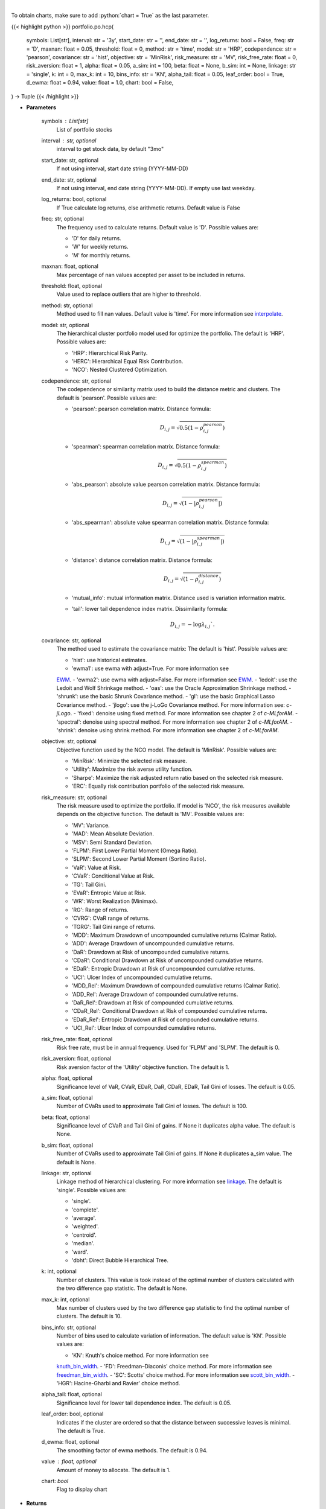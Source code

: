 .. role:: python(code)
    :language: python
    :class: highlight

|

To obtain charts, make sure to add :python:`chart = True` as the last parameter.

.. raw:: html

    <h3>
    > Getting data
    </h3>

{{< highlight python >}}
portfolio.po.hcp(
    symbols: List[str],
    interval: str = '3y',
    start_date: str = '',
    end_date: str = '',
    log_returns: bool = False,
    freq: str = 'D',
    maxnan: float = 0.05,
    threshold: float = 0,
    method: str = 'time',
    model: str = 'HRP',
    codependence: str = 'pearson',
    covariance: str = 'hist',
    objective: str = 'MinRisk',
    risk_measure: str = 'MV',
    risk_free_rate: float = 0,
    risk_aversion: float = 1,
    alpha: float = 0.05,
    a_sim: int = 100,
    beta: float = None,
    b_sim: int = None,
    linkage: str = 'single',
    k: int = 0,
    max_k: int = 10,
    bins_info: str = 'KN',
    alpha_tail: float = 0.05,
    leaf_order: bool = True,
    d_ewma: float = 0.94,
    value: float = 1.0,
    chart: bool = False,
) -> Tuple
{{< /highlight >}}

.. raw:: html

    <p>
    Builds hierarchical clustering based portfolios
    </p>

* **Parameters**

    symbols : List[str]
        List of portfolio stocks
    interval : str, optional
        interval to get stock data, by default "3mo"
    start_date: str, optional
        If not using interval, start date string (YYYY-MM-DD)
    end_date: str, optional
        If not using interval, end date string (YYYY-MM-DD). If empty use last
        weekday.
    log_returns: bool, optional
        If True calculate log returns, else arithmetic returns. Default value
        is False
    freq: str, optional
        The frequency used to calculate returns. Default value is 'D'. Possible
        values are:

        - 'D' for daily returns.
        - 'W' for weekly returns.
        - 'M' for monthly returns.

    maxnan: float, optional
        Max percentage of nan values accepted per asset to be included in
        returns.
    threshold: float, optional
        Value used to replace outliers that are higher to threshold.
    method: str, optional
        Method used to fill nan values. Default value is 'time'. For more information see
        `interpolate <https://pandas.pydata.org/docs/reference/api/pandas.DataFrame.interpolate.html>`_.
    model: str, optional
        The hierarchical cluster portfolio model used for optimize the
        portfolio. The default is 'HRP'. Possible values are:

        - 'HRP': Hierarchical Risk Parity.
        - 'HERC': Hierarchical Equal Risk Contribution.
        - 'NCO': Nested Clustered Optimization.

    codependence: str, optional
        The codependence or similarity matrix used to build the distance
        metric and clusters. The default is 'pearson'. Possible values are:

        - 'pearson': pearson correlation matrix. Distance formula:
            .. math:: D_{i,j} = \sqrt{0.5(1-\rho^{pearson}_{i,j})}
        - 'spearman': spearman correlation matrix. Distance formula:
            .. math:: D_{i,j} = \sqrt{0.5(1-\rho^{spearman}_{i,j})}
        - 'abs_pearson': absolute value pearson correlation matrix. Distance formula:
            .. math:: D_{i,j} = \sqrt{(1-|\rho^{pearson}_{i,j}|)}
        - 'abs_spearman': absolute value spearman correlation matrix. Distance formula:
            .. math:: D_{i,j} = \sqrt{(1-|\rho^{spearman}_{i,j}|)}
        - 'distance': distance correlation matrix. Distance formula:
            .. math:: D_{i,j} = \sqrt{(1-\rho^{distance}_{i,j})}
        - 'mutual_info': mutual information matrix. Distance used is variation information matrix.
        - 'tail': lower tail dependence index matrix. Dissimilarity formula:
            .. math:: D_{i,j} = -\log{\lambda_{i,j}}`.

    covariance: str, optional
        The method used to estimate the covariance matrix:
        The default is 'hist'. Possible values are:

        - 'hist': use historical estimates.
        - 'ewma1': use ewma with adjust=True. For more information see
        `EWM <https://pandas.pydata.org/pandas-docs/stable/user_guide/window.html#exponentially-weighted-window>`_.
        - 'ewma2': use ewma with adjust=False. For more information see
        `EWM <https://pandas.pydata.org/pandas-docs/stable/user_guide/window.html#exponentially-weighted-window>`_.
        - 'ledoit': use the Ledoit and Wolf Shrinkage method.
        - 'oas': use the Oracle Approximation Shrinkage method.
        - 'shrunk': use the basic Shrunk Covariance method.
        - 'gl': use the basic Graphical Lasso Covariance method.
        - 'jlogo': use the j-LoGo Covariance method. For more information see: `c-jLogo`.
        - 'fixed': denoise using fixed method. For more information see chapter 2 of `c-MLforAM`.
        - 'spectral': denoise using spectral method. For more information see chapter 2 of `c-MLforAM`.
        - 'shrink': denoise using shrink method. For more information see chapter 2 of `c-MLforAM`.

    objective: str, optional
        Objective function used by the NCO model.
        The default is 'MinRisk'. Possible values are:

        - 'MinRisk': Minimize the selected risk measure.
        - 'Utility': Maximize the risk averse utility function.
        - 'Sharpe': Maximize the risk adjusted return ratio based on the selected risk measure.
        - 'ERC': Equally risk contribution portfolio of the selected risk measure.

    risk_measure: str, optional
        The risk measure used to optimize the portfolio. If model is 'NCO',
        the risk measures available depends on the objective function.
        The default is 'MV'. Possible values are:

        - 'MV': Variance.
        - 'MAD': Mean Absolute Deviation.
        - 'MSV': Semi Standard Deviation.
        - 'FLPM': First Lower Partial Moment (Omega Ratio).
        - 'SLPM': Second Lower Partial Moment (Sortino Ratio).
        - 'VaR': Value at Risk.
        - 'CVaR': Conditional Value at Risk.
        - 'TG': Tail Gini.
        - 'EVaR': Entropic Value at Risk.
        - 'WR': Worst Realization (Minimax).
        - 'RG': Range of returns.
        - 'CVRG': CVaR range of returns.
        - 'TGRG': Tail Gini range of returns.
        - 'MDD': Maximum Drawdown of uncompounded cumulative returns (Calmar Ratio).
        - 'ADD': Average Drawdown of uncompounded cumulative returns.
        - 'DaR': Drawdown at Risk of uncompounded cumulative returns.
        - 'CDaR': Conditional Drawdown at Risk of uncompounded cumulative returns.
        - 'EDaR': Entropic Drawdown at Risk of uncompounded cumulative returns.
        - 'UCI': Ulcer Index of uncompounded cumulative returns.
        - 'MDD_Rel': Maximum Drawdown of compounded cumulative returns (Calmar Ratio).
        - 'ADD_Rel': Average Drawdown of compounded cumulative returns.
        - 'DaR_Rel': Drawdown at Risk of compounded cumulative returns.
        - 'CDaR_Rel': Conditional Drawdown at Risk of compounded cumulative returns.
        - 'EDaR_Rel': Entropic Drawdown at Risk of compounded cumulative returns.
        - 'UCI_Rel': Ulcer Index of compounded cumulative returns.

    risk_free_rate: float, optional
        Risk free rate, must be in annual frequency.
        Used for 'FLPM' and 'SLPM'. The default is 0.
    risk_aversion: float, optional
        Risk aversion factor of the 'Utility' objective function.
        The default is 1.
    alpha: float, optional
        Significance level of VaR, CVaR, EDaR, DaR, CDaR, EDaR, Tail Gini of losses.
        The default is 0.05.
    a_sim: float, optional
        Number of CVaRs used to approximate Tail Gini of losses. The default is 100.
    beta: float, optional
        Significance level of CVaR and Tail Gini of gains. If None it duplicates alpha value.
        The default is None.
    b_sim: float, optional
        Number of CVaRs used to approximate Tail Gini of gains. If None it duplicates a_sim value.
        The default is None.
    linkage: str, optional
        Linkage method of hierarchical clustering. For more information see
        `linkage <https://docs.scipy.org/doc/scipy/reference/generated/scipy.
        cluster.hierarchy.linkage.html?highlight=linkage#scipy.cluster.hierarchy.linkage>`_.
        The default is 'single'. Possible values are:

        - 'single'.
        - 'complete'.
        - 'average'.
        - 'weighted'.
        - 'centroid'.
        - 'median'.
        - 'ward'.
        - 'dbht': Direct Bubble Hierarchical Tree.

    k: int, optional
        Number of clusters. This value is took instead of the optimal number
        of clusters calculated with the two difference gap statistic.
        The default is None.
    max_k: int, optional
        Max number of clusters used by the two difference gap statistic
        to find the optimal number of clusters. The default is 10.
    bins_info: str, optional
        Number of bins used to calculate variation of information. The default
        value is 'KN'. Possible values are:

        - 'KN': Knuth's choice method. For more information see
        `knuth_bin_width <https://docs.astropy.org/en/stable/api/astropy.stats.knuth_bin_width.html>`_.
        - 'FD': Freedman–Diaconis' choice method. For more information see
        `freedman_bin_width <https://docs.astropy.org/en/stable/api/astropy.stats.freedman_bin_width.html>`_.
        - 'SC': Scotts' choice method. For more information see
        `scott_bin_width <https://docs.astropy.org/en/stable/api/astropy.stats.scott_bin_width.html>`_.
        - 'HGR': Hacine-Gharbi and Ravier' choice method.

    alpha_tail: float, optional
        Significance level for lower tail dependence index. The default is 0.05.
    leaf_order: bool, optional
        Indicates if the cluster are ordered so that the distance between
        successive leaves is minimal. The default is True.
    d_ewma: float, optional
        The smoothing factor of ewma methods.
        The default is 0.94.
    value : float, optional
        Amount of money to allocate. The default is 1.
    chart: *bool*
       Flag to display chart


* **Returns**

    Tuple
        Dictionary of portfolio weights and DataFrame of stock returns

|

.. raw:: html

    <h3>
    > Getting charts
    </h3>

{{< highlight python >}}
portfolio.po.hcp(
    symbols: List[str],
    interval: str = '3y',
    start_date: str = '',
    end_date: str = '',
    log_returns: bool = False,
    freq: str = 'D',
    maxnan: float = 0.05,
    threshold: float = 0,
    method: str = 'time',
    model: str = 'HRP',
    codependence: str = 'pearson',
    covariance: str = 'hist',
    objective: str = 'minrisk',
    risk_measure: str = 'mv',
    risk_free_rate: float = 0.0,
    risk_aversion: float = 1.0,
    alpha: float = 0.05,
    a_sim: int = 100,
    beta: float = None,
    b_sim: int = None,
    linkage: str = 'ward',
    k: int = None,
    max_k: int = 10,
    bins_info: str = 'KN',
    alpha_tail: float = 0.05,
    leaf_order: bool = True,
    d_ewma: float = 0.94,
    value: float = 1.0,
    table: bool = False,
    chart: bool = False,
) -> Dict
{{< /highlight >}}

.. raw:: html

    <p>
    Builds a hierarchical clustering portfolio
    </p>

* **Parameters**

    symbols : List[str]
        List of portfolio tickers
    interval : str
        interval to look at returns from
    start_date: str, optional
        If not using interval, start date string (YYYY-MM-DD)
    end_date: str, optional
        If not using interval, end date string (YYYY-MM-DD). If empty use last
        weekday.
    log_returns: bool, optional
        If True calculate log returns, else arithmetic returns. Default value
        is False
    freq: str, optional
        The frequency used to calculate returns. Default value is 'D'. Possible
        values are:
        - 'D' for daily returns.
        - 'W' for weekly returns.
        - 'M' for monthly returns.

    maxnan: float, optional
        Max percentage of nan values accepted per asset to be included in
        returns.
    threshold: float, optional
        Value used to replace outliers that are higher to threshold.
    method: str, optional
        Method used to fill nan values. Default value is 'time'. For more information see
        `interpolate <https://pandas.pydata.org/docs/reference/api/pandas.DataFrame.interpolate.html>`_.
    model: str, optional
        The hierarchical cluster portfolio model used for optimize the
        portfolio. The default is 'HRP'. Possible values are:

        - 'HRP': Hierarchical Risk Parity.
        - 'HERC': Hierarchical Equal Risk Contribution.
        - 'NCO': Nested Clustered Optimization.

    codependence: str, optional
        The codependence or similarity matrix used to build the distance
        metric and clusters. The default is 'pearson'. Possible values are:

        - 'pearson': pearson correlation matrix. Distance formula:
            :math:`D_{i,j} = \sqrt{0.5(1-\rho^{pearson}_{i,j})}`.
        - 'spearman': spearman correlation matrix. Distance formula:
            :math:`D_{i,j} = \sqrt{0.5(1-\rho^{spearman}_{i,j})}`.
        - 'abs_pearson': absolute value pearson correlation matrix. Distance formula:
            :math:`D_{i,j} = \sqrt{(1-|\rho^{pearson}_{i,j}|)}`.
        - 'abs_spearman': absolute value spearman correlation matrix. Distance formula:
            :math:`D_{i,j} = \sqrt{(1-|\rho^{spearman}_{i,j}|)}`.
        - 'distance': distance correlation matrix. Distance formula:
            :math:`D_{i,j} = \sqrt{(1-\rho^{distance}_{i,j})}`.
        - 'mutual_info': mutual information matrix. Distance used is variation information matrix.
        - 'tail': lower tail dependence index matrix. Dissimilarity formula:
            :math:`D_{i,j} = -\log{\lambda_{i,j}}`.

    covariance: str, optional
        The method used to estimate the covariance matrix:
        The default is 'hist'. Possible values are:

        - 'hist': use historical estimates.
        - 'ewma1': use ewma with adjust=True. For more information see
        `EWM <https://pandas.pydata.org/pandas-docs/stable/user_guide/window.html#exponentially-weighted-window>`_.
        - 'ewma2': use ewma with adjust=False. For more information see
        `EWM <https://pandas.pydata.org/pandas-docs/stable/user_guide/window.html#exponentially-weighted-window>`_.
        - 'ledoit': use the Ledoit and Wolf Shrinkage method.
        - 'oas': use the Oracle Approximation Shrinkage method.
        - 'shrunk': use the basic Shrunk Covariance method.
        - 'gl': use the basic Graphical Lasso Covariance method.
        - 'jlogo': use the j-LoGo Covariance method. For more information see: `c-jLogo`.
        - 'fixed': denoise using fixed method. For more information see chapter 2 of `c-MLforAM`.
        - 'spectral': denoise using spectral method. For more information see chapter 2 of `c-MLforAM`.
        - 'shrink': denoise using shrink method. For more information see chapter 2 of `c-MLforAM`.

    objective: str, optional
        Objective function used by the NCO model.
        The default is 'MinRisk'. Possible values are:

        - 'MinRisk': Minimize the selected risk measure.
        - 'Utility': Maximize the risk averse utility function.
        - 'Sharpe': Maximize the risk adjusted return ratio based on the selected risk measure.
        - 'ERC': Equally risk contribution portfolio of the selected risk measure.

    risk_measure: str, optional
        The risk measure used to optimize the portfolio. If model is 'NCO',
        the risk measures available depends on the objective function.
        The default is 'MV'. Possible values are:

        - 'MV': Variance.
        - 'MAD': Mean Absolute Deviation.
        - 'MSV': Semi Standard Deviation.
        - 'FLPM': First Lower Partial Moment (Omega Ratio).
        - 'SLPM': Second Lower Partial Moment (Sortino Ratio).
        - 'VaR': Value at Risk.
        - 'CVaR': Conditional Value at Risk.
        - 'TG': Tail Gini.
        - 'EVaR': Entropic Value at Risk.
        - 'WR': Worst Realization (Minimax).
        - 'RG': Range of returns.
        - 'CVRG': CVaR range of returns.
        - 'TGRG': Tail Gini range of returns.
        - 'MDD': Maximum Drawdown of uncompounded cumulative returns (Calmar Ratio).
        - 'ADD': Average Drawdown of uncompounded cumulative returns.
        - 'DaR': Drawdown at Risk of uncompounded cumulative returns.
        - 'CDaR': Conditional Drawdown at Risk of uncompounded cumulative returns.
        - 'EDaR': Entropic Drawdown at Risk of uncompounded cumulative returns.
        - 'UCI': Ulcer Index of uncompounded cumulative returns.
        - 'MDD_Rel': Maximum Drawdown of compounded cumulative returns (Calmar Ratio).
        - 'ADD_Rel': Average Drawdown of compounded cumulative returns.
        - 'DaR_Rel': Drawdown at Risk of compounded cumulative returns.
        - 'CDaR_Rel': Conditional Drawdown at Risk of compounded cumulative returns.
        - 'EDaR_Rel': Entropic Drawdown at Risk of compounded cumulative returns.
        - 'UCI_Rel': Ulcer Index of compounded cumulative returns.

    risk_free_rate: float, optional
        Risk free rate, must be in the same interval of assets returns.
        Used for 'FLPM' and 'SLPM'. The default is 0.
    risk_aversion: float, optional
        Risk aversion factor of the 'Utility' objective function.
        The default is 1.
    alpha: float, optional
        Significance level of VaR, CVaR, EDaR, DaR, CDaR, EDaR, Tail Gini of losses.
        The default is 0.05.
    a_sim: float, optional
        Number of CVaRs used to approximate Tail Gini of losses. The default is 100.
    beta: float, optional
        Significance level of CVaR and Tail Gini of gains. If None it duplicates alpha value.
        The default is None.
    b_sim: float, optional
        Number of CVaRs used to approximate Tail Gini of gains. If None it duplicates a_sim value.
        The default is None.
    linkage: str, optional
        Linkage method of hierarchical clustering. For more information see
        `linkage <https://docs.scipy.org/doc/scipy/reference/generated/scipy.cluster.hierarchy.linkage.html>`_.
        The default is 'single'. Possible values are:

        - 'single'.
        - 'complete'.
        - 'average'.
        - 'weighted'.
        - 'centroid'.
        - 'median'.
        - 'ward'.
        - 'dbht': Direct Bubble Hierarchical Tree.

    k: int, optional
        Number of clusters. This value is took instead of the optimal number
        of clusters calculated with the two difference gap statistic.
        The default is None.
    max_k: int, optional
        Max number of clusters used by the two difference gap statistic
        to find the optimal number of clusters. The default is 10.
    bins_info: str, optional
        Number of bins used to calculate variation of information. The default
        value is 'KN'. Possible values are:

        - 'KN': Knuth's choice method. For more information see
        `knuth_bin_width <https://docs.astropy.org/en/stable/api/astropy.stats.knuth_bin_width.html>`_.
        - 'FD': Freedman–Diaconis' choice method. For more information see
        `freedman_bin_width <https://docs.astropy.org/en/stable/api/astropy.stats.freedman_bin_width.html>`_.
        - 'SC': Scotts' choice method. For more information see
        `scott_bin_width <https://docs.astropy.org/en/stable/api/astropy.stats.scott_bin_width.html>`_.
        - 'HGR': Hacine-Gharbi and Ravier' choice method.

    alpha_tail: float, optional
        Significance level for lower tail dependence index. The default is 0.05.
    leaf_order: bool, optional
        Indicates if the cluster are ordered so that the distance between
        successive leaves is minimal. The default is True.
    d: float, optional
        The smoothing factor of ewma methods.
        The default is 0.94.
    value : float, optional
        Amount to allocate to portfolio, by default 1.0
    table: bool, optional
        True if plot table weights, by default False
    chart: *bool*
       Flag to display chart

